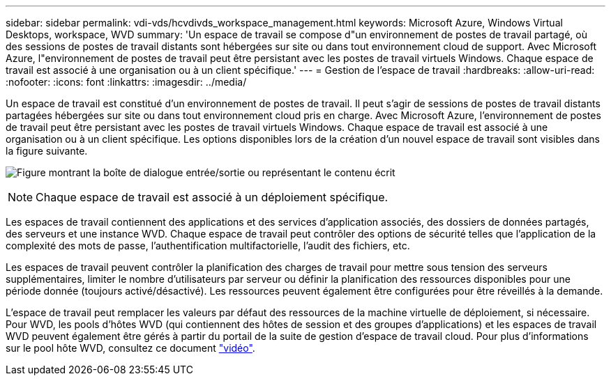 ---
sidebar: sidebar 
permalink: vdi-vds/hcvdivds_workspace_management.html 
keywords: Microsoft Azure, Windows Virtual Desktops, workspace, WVD 
summary: 'Un espace de travail se compose d"un environnement de postes de travail partagé, où des sessions de postes de travail distants sont hébergées sur site ou dans tout environnement cloud de support. Avec Microsoft Azure, l"environnement de postes de travail peut être persistant avec les postes de travail virtuels Windows. Chaque espace de travail est associé à une organisation ou à un client spécifique.' 
---
= Gestion de l'espace de travail
:hardbreaks:
:allow-uri-read: 
:nofooter: 
:icons: font
:linkattrs: 
:imagesdir: ../media/


[role="lead"]
Un espace de travail est constitué d'un environnement de postes de travail. Il peut s'agir de sessions de postes de travail distants partagées hébergées sur site ou dans tout environnement cloud pris en charge. Avec Microsoft Azure, l'environnement de postes de travail peut être persistant avec les postes de travail virtuels Windows. Chaque espace de travail est associé à une organisation ou à un client spécifique. Les options disponibles lors de la création d'un nouvel espace de travail sont visibles dans la figure suivante.

image:hcvdivds_image12.png["Figure montrant la boîte de dialogue entrée/sortie ou représentant le contenu écrit"]


NOTE: Chaque espace de travail est associé à un déploiement spécifique.

Les espaces de travail contiennent des applications et des services d'application associés, des dossiers de données partagés, des serveurs et une instance WVD. Chaque espace de travail peut contrôler des options de sécurité telles que l'application de la complexité des mots de passe, l'authentification multifactorielle, l'audit des fichiers, etc.

Les espaces de travail peuvent contrôler la planification des charges de travail pour mettre sous tension des serveurs supplémentaires, limiter le nombre d'utilisateurs par serveur ou définir la planification des ressources disponibles pour une période donnée (toujours activé/désactivé). Les ressources peuvent également être configurées pour être réveillés à la demande.

L'espace de travail peut remplacer les valeurs par défaut des ressources de la machine virtuelle de déploiement, si nécessaire. Pour WVD, les pools d'hôtes WVD (qui contiennent des hôtes de session et des groupes d'applications) et les espaces de travail WVD peuvent également être gérés à partir du portail de la suite de gestion d'espace de travail cloud. Pour plus d'informations sur le pool hôte WVD, consultez ce document https://www.youtube.com/watch?v=kaHZm9yCv8g&feature=youtu.be&ab_channel=NetApp["vidéo"^].
